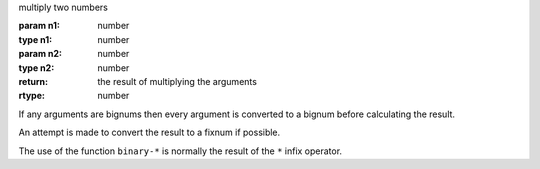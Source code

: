 multiply two numbers

:param n1: number
:type n1: number
:param n2: number
:type n2: number
:return: the result of multiplying the arguments
:rtype: number

If any arguments are bignums then every argument is converted to a
bignum before calculating the result.

An attempt is made to convert the result to a fixnum if possible.

The use of the function ``binary-*`` is normally the result of the
``*`` infix operator.
